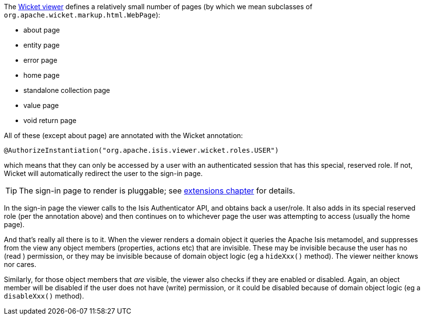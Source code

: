 
:Notice: Licensed to the Apache Software Foundation (ASF) under one or more contributor license agreements. See the NOTICE file distributed with this work for additional information regarding copyright ownership. The ASF licenses this file to you under the Apache License, Version 2.0 (the "License"); you may not use this file except in compliance with the License. You may obtain a copy of the License at. http://www.apache.org/licenses/LICENSE-2.0 . Unless required by applicable law or agreed to in writing, software distributed under the License is distributed on an "AS IS" BASIS, WITHOUT WARRANTIES OR  CONDITIONS OF ANY KIND, either express or implied. See the License for the specific language governing permissions and limitations under the License.
:page-partial:



The xref:vw:ROOT:about.adoc[Wicket viewer] defines a relatively small number of pages (by which we mean subclasses of `org.apache.wicket.markup.html.WebPage`):

* about page
* entity page
* error page
* home page
* standalone collection page
* value page
* void return page

All of these (except about page) are annotated with the Wicket annotation:

[source,java]
----
@AuthorizeInstantiation("org.apache.isis.viewer.wicket.roles.USER")
----

which means that they can only be accessed by a user with an authenticated session that has this special, reserved role.
If not, Wicket will automatically redirect the user to the sign-in page.

[TIP]
====
The sign-in page to render is pluggable; see xref:vw:ROOT:extending.adoc#custom-pages[extensions chapter] for details.
====

In the sign-in page the viewer calls to the Isis Authenticator API, and obtains back a user/role.
It also adds in its special reserved role (per the annotation above) and then continues on to whichever page the user was attempting to access (usually the home page).

And that's really all there is to it.
When the viewer renders a domain object it queries the Apache Isis metamodel, and suppresses from the view any object members (properties, actions etc) that are invisible.
These may be invisible because the user has no (read ) permission, or they may be invisible because of domain object logic (eg a `hideXxx()` method).
The viewer neither knows nor cares.

Similarly, for those object members that _are_ visible, the viewer also checks if they are enabled or disabled.
Again, an object member will be disabled if the user does not have (write) permission, or it could be disabled because of domain object logic (eg a `disableXxx()` method).



